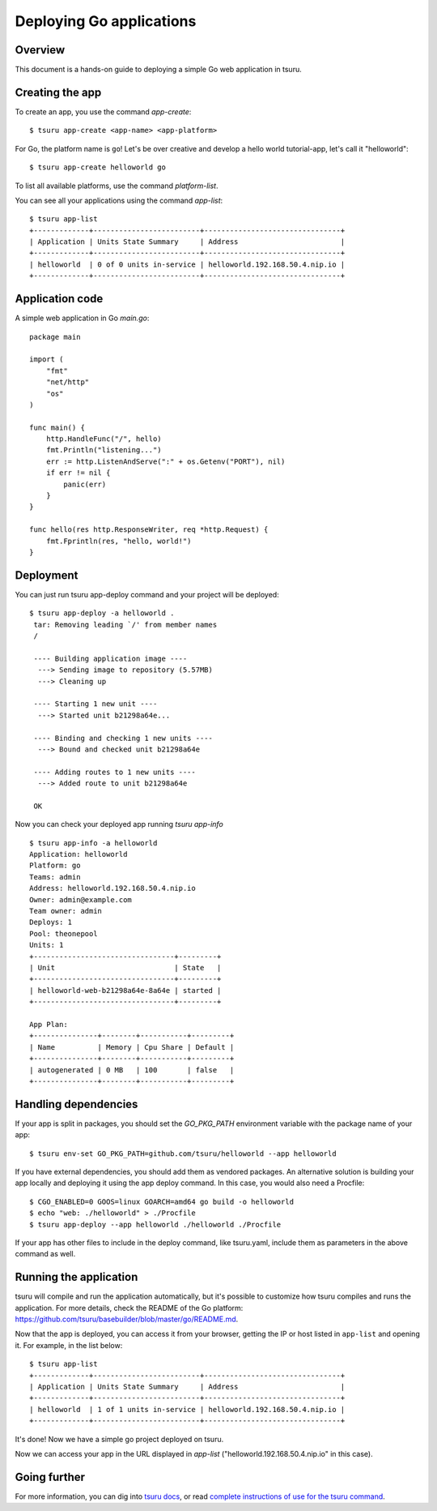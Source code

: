 .. Copyright 2014 tsuru authors. All rights reserved.
   Use of this source code is governed by a BSD-style
   license that can be found in the LICENSE file.

+++++++++++++++++++++++++
Deploying Go applications
+++++++++++++++++++++++++

Overview
========

This document is a hands-on guide to deploying a simple Go web application in
tsuru.

Creating the app
================

To create an app, you use the command `app-create`:

.. highlight:: bash

::

    $ tsuru app-create <app-name> <app-platform>

For Go, the platform name is ``go``! Let's be over creative and develop a hello
world tutorial-app, let's call it "helloworld":

.. highlight:: bash

::

    $ tsuru app-create helloworld go

To list all available platforms, use the command `platform-list`.

You can see all your applications using the command  `app-list`:

.. highlight:: bash

::

    $ tsuru app-list
    +-------------+-------------------------+--------------------------------+
    | Application | Units State Summary     | Address                        |
    +-------------+-------------------------+--------------------------------+
    | helloworld  | 0 of 0 units in-service | helloworld.192.168.50.4.nip.io |
    +-------------+-------------------------+--------------------------------+

Application code
================

A simple web application in Go `main.go`:

.. highlight:: go

::

    package main

    import (
        "fmt"
        "net/http"
        "os"
    )

    func main() {
        http.HandleFunc("/", hello)
        fmt.Println("listening...")
        err := http.ListenAndServe(":" + os.Getenv("PORT"), nil)
        if err != nil {
            panic(err)
        }
    }

    func hello(res http.ResponseWriter, req *http.Request) {
        fmt.Fprintln(res, "hello, world!")
    }

Deployment
==========

You can just run tsuru app-deploy command and your project will be deployed:

.. highlight:: console

::

    $ tsuru app-deploy -a helloworld .
     tar: Removing leading `/' from member names
     /

     ---- Building application image ----
      ---> Sending image to repository (5.57MB)
      ---> Cleaning up

     ---- Starting 1 new unit ----
      ---> Started unit b21298a64e...

     ---- Binding and checking 1 new units ----
      ---> Bound and checked unit b21298a64e

     ---- Adding routes to 1 new units ----
      ---> Added route to unit b21298a64e

     OK


Now you can check your deployed app running `tsuru app-info`

.. highlight:: bash

::

    $ tsuru app-info -a helloworld
    Application: helloworld
    Platform: go
    Teams: admin
    Address: helloworld.192.168.50.4.nip.io
    Owner: admin@example.com
    Team owner: admin
    Deploys: 1
    Pool: theonepool
    Units: 1
    +---------------------------------+---------+
    | Unit                            | State   |
    +---------------------------------+---------+
    | helloworld-web-b21298a64e-8a64e | started |
    +---------------------------------+---------+

    App Plan:
    +---------------+--------+-----------+---------+
    | Name          | Memory | Cpu Share | Default |
    +---------------+--------+-----------+---------+
    | autogenerated | 0 MB   | 100       | false   |
    +---------------+--------+-----------+---------+

Handling dependencies
=====================

If your app is split in packages, you should set the `GO_PKG_PATH` environment
variable with the package name of your app:

.. highlight:: bash

::

    $ tsuru env-set GO_PKG_PATH=github.com/tsuru/helloworld --app helloworld

If you have external dependencies, you should add them as vendored packages.
An alternative solution is building your app locally and deploying it using
the app deploy command. In this case, you would also need a Procfile:

.. highlight:: bash

::

    $ CGO_ENABLED=0 GOOS=linux GOARCH=amd64 go build -o helloworld
    $ echo "web: ./helloworld" > ./Procfile
    $ tsuru app-deploy --app helloworld ./helloworld ./Procfile

If your app has other files to include in the deploy command, like tsuru.yaml,
include them as parameters in the above command as well.

Running the application
=======================

tsuru will compile and run the application automatically, but it's possible to
customize how tsuru compiles and runs the application. For more details, check
the README of the Go platform:
https://github.com/tsuru/basebuilder/blob/master/go/README.md.

Now that the app is deployed, you can access it from your browser, getting the
IP or host listed in ``app-list`` and opening it. For example,
in the list below:

::

    $ tsuru app-list
    +-------------+-------------------------+--------------------------------+
    | Application | Units State Summary     | Address                        |
    +-------------+-------------------------+--------------------------------+
    | helloworld  | 1 of 1 units in-service | helloworld.192.168.50.4.nip.io |
    +-------------+-------------------------+--------------------------------+

It's done! Now we have a simple go project deployed on tsuru.

Now we can access your app in the URL displayed in `app-list`
("helloworld.192.168.50.4.nip.io" in this case).

Going further
=============

For more information, you can dig into `tsuru docs <http://docs.tsuru.io>`_, or
read `complete instructions of use for the tsuru command
<https://tsuru-client.readthedocs.org>`_.
